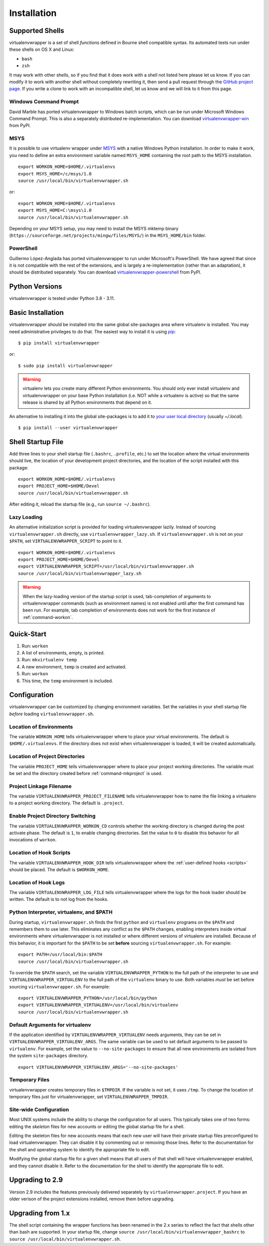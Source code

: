 ============
Installation
============

.. _supported-shells:

Supported Shells
================

virtualenvwrapper is a set of shell *functions* defined in Bourne
shell compatible syntax.  Its automated tests run under these
shells on OS X and Linux:

* ``bash``
* ``zsh``

It may work with other shells, so if you find that it does work with a
shell not listed here please let us know.  If you can modify it to
work with another shell without completely rewriting it, then send a pull
request through the `GitHub project page`_.  If you write a clone to
work with an incompatible shell, let us know and we will link to it
from this page.

.. _GitHub project page: https://GitHub.com/python-virtualenvwrapper/virtualenvwrapper/

Windows Command Prompt
----------------------

David Marble has ported virtualenvwrapper to Windows batch scripts,
which can be run under Microsoft Windows Command Prompt. This is also
a separately distributed re-implementation. You can download
`virtualenvwrapper-win`_ from PyPI.

.. _virtualenvwrapper-win: https://pypi.python.org/pypi/virtualenvwrapper-win

MSYS
----

It is possible to use virtualenv wrapper under `MSYS
<http://www.mingw.org/wiki/MSYS>`_ with a native Windows Python
installation.  In order to make it work, you need to define an extra
environment variable named ``MSYS_HOME`` containing the root path to
the MSYS installation.

::

    export WORKON_HOME=$HOME/.virtualenvs
    export MSYS_HOME=/c/msys/1.0
    source /usr/local/bin/virtualenvwrapper.sh

or::

    export WORKON_HOME=$HOME/.virtualenvs
    export MSYS_HOME=C:\msys\1.0
    source /usr/local/bin/virtualenvwrapper.sh

Depending on your MSYS setup, you may need to install the MSYS mktemp binary
(``https://sourceforge.net/projects/mingw/files/MSYS/``) in the
``MSYS_HOME/bin`` folder.

PowerShell
----------

Guillermo López-Anglada has ported virtualenvwrapper to run under
Microsoft's PowerShell. We have agreed that since it is not compatible
with the rest of the extensions, and is largely a re-implementation
(rather than an adaptation), it should be distributed separately. You
can download virtualenvwrapper-powershell_ from PyPI.

.. _virtualenvwrapper-powershell: https://pypi.python.org/pypi/virtualenvwrapper-powershell

.. _supported-versions:

Python Versions
===============

virtualenvwrapper is tested under Python 3.8 - 3.11.

.. _install-basic:

Basic Installation
==================

virtualenvwrapper should be installed into the same global
site-packages area where virtualenv is installed. You may need
administrative privileges to do that.  The easiest way to install it
is using pip_::

  $ pip install virtualenvwrapper

or::

  $ sudo pip install virtualenvwrapper

.. warning::

    virtualenv lets you create many different Python environments. You
    should only ever install virtualenv and virtualenvwrapper on your
    base Python installation (i.e. NOT while a virtualenv is active)
    so that the same release is shared by all Python environments that
    depend on it.

An alternative to installing it into the global site-packages is to
add it to `your user local directory
<https://docs.python.org/3.11/install/index.html#alternate-installation-the-user-scheme>`__
(usually `~/.local`).

::

  $ pip install --user virtualenvwrapper

.. _install-shell-config:

Shell Startup File
==================

Add three lines to your shell startup file (``.bashrc``, ``.profile``,
etc.) to set the location where the virtual environments should live,
the location of your development project directories, and the location
of the script installed with this package::

    export WORKON_HOME=$HOME/.virtualenvs
    export PROJECT_HOME=$HOME/Devel
    source /usr/local/bin/virtualenvwrapper.sh

After editing it, reload the startup file (e.g., run ``source
~/.bashrc``).

.. _install-lazy-loader:

Lazy Loading
------------

An alternative initialization script is provided for loading
virtualenvwrapper lazily. Instead of sourcing ``virtualenvwrapper.sh``
directly, use ``virtualenvwrapper_lazy.sh``. If
``virtualenvwrapper.sh`` is not on your ``$PATH``, set
``VIRTUALENVWRAPPER_SCRIPT`` to point to it.

::

    export WORKON_HOME=$HOME/.virtualenvs
    export PROJECT_HOME=$HOME/Devel
    export VIRTUALENVWRAPPER_SCRIPT=/usr/local/bin/virtualenvwrapper.sh
    source /usr/local/bin/virtualenvwrapper_lazy.sh

.. warning::

   When the lazy-loading version of the startup script is used,
   tab-completion of arguments to virtualenvwrapper commands (such as
   environment names) is not enabled until after the first command has
   been run. For example, tab completion of environments does not work
   for the first instance of :ref:`command-workon`.

Quick-Start
===========

1. Run: ``workon``
2. A list of environments, empty, is printed.
3. Run: ``mkvirtualenv temp``
4. A new environment, ``temp`` is created and activated.
5. Run: ``workon``
6. This time, the ``temp`` environment is included.

Configuration
=============

virtualenvwrapper can be customized by changing environment
variables. Set the variables in your shell startup file *before*
loading ``virtualenvwrapper.sh``.

.. _variable-WORKON_HOME:

Location of Environments
------------------------

The variable ``WORKON_HOME`` tells virtualenvwrapper where to place
your virtual environments.  The default is ``$HOME/.virtualenvs``. If
the directory does not exist when virtualenvwrapper is loaded, it will
be created automatically.

.. _variable-PROJECT_HOME:

Location of Project Directories
-------------------------------

The variable ``PROJECT_HOME`` tells virtualenvwrapper where to place
your project working directories.  The variable must be set and the
directory created before :ref:`command-mkproject` is used.

.. seealso::

   * :ref:`project-management`

.. _variable-VIRTUALENVWRAPPER_PROJECT_FILENAME:

Project Linkage Filename
------------------------

The variable ``VIRTUALENVWRAPPER_PROJECT_FILENAME`` tells
virtualenvwrapper how to name the file linking a virtualenv to a
project working directory. The default is ``.project``.

.. seealso::

   * :ref:`project-management`

.. _variable-VIRTUALENVWRAPPER_WORKON_CD:

Enable Project Directory Switching
----------------------------------

The variable ``VIRTUALENVWRAPPER_WORKON_CD`` controls whether the
working directory is changed during the post activate phase. The
default is ``1``, to enable changing directories. Set the value to
``0`` to disable this behavior for all invocations of ``workon``.

.. seealso::

  * :ref:`command-workon`

.. _variable-VIRTUALENVWRAPPER_HOOK_DIR:

Location of Hook Scripts
------------------------

The variable ``VIRTUALENVWRAPPER_HOOK_DIR`` tells virtualenvwrapper
where the :ref:`user-defined hooks <scripts>` should be placed. The
default is ``$WORKON_HOME``.

.. seealso::

   * :ref:`scripts`

.. _variable-VIRTUALENVWRAPPER_LOG_FILE:

Location of Hook Logs
---------------------

The variable ``VIRTUALENVWRAPPER_LOG_FILE`` tells virtualenvwrapper
where the logs for the hook loader should be written. The default is
to not log from the hooks.

.. _variable-VIRTUALENVWRAPPER_VIRTUALENV:

.. _variable-VIRTUALENVWRAPPER_VIRTUALENV_ARGS:

.. _variable-VIRTUALENVWRAPPER_PYTHON:

Python Interpreter, virtualenv, and $PATH
-----------------------------------------

During startup, ``virtualenvwrapper.sh`` finds the first ``python``
and ``virtualenv`` programs on the ``$PATH`` and remembers them to use
later.  This eliminates any conflict as the ``$PATH`` changes,
enabling interpreters inside virtual environments where
virtualenvwrapper is not installed or where different versions of
virtualenv are installed.  Because of this behavior, it is important
for the ``$PATH`` to be set **before** sourcing
``virtualenvwrapper.sh``.  For example::

    export PATH=/usr/local/bin:$PATH
    source /usr/local/bin/virtualenvwrapper.sh

To override the ``$PATH`` search, set the variable
``VIRTUALENVWRAPPER_PYTHON`` to the full path of the interpreter to
use and ``VIRTUALENVWRAPPER_VIRTUALENV`` to the full path of the
``virtualenv`` binary to use. Both variables *must* be set before
sourcing ``virtualenvwrapper.sh``.  For example::

    export VIRTUALENVWRAPPER_PYTHON=/usr/local/bin/python
    export VIRTUALENVWRAPPER_VIRTUALENV=/usr/local/bin/virtualenv
    source /usr/local/bin/virtualenvwrapper.sh

Default Arguments for virtualenv
--------------------------------

If the application identified by ``VIRTUALENVWRAPPER_VIRTUALENV``
needs arguments, they can be set in
``VIRTUALENVWRAPPER_VIRTUALENV_ARGS``. The same variable can be used
to set default arguments to be passed to ``virtualenv``. For example,
set the value to ``--no-site-packages`` to ensure that all new
environments are isolated from the system ``site-packages`` directory.

::

    export VIRTUALENVWRAPPER_VIRTUALENV_ARGS='--no-site-packages'

Temporary Files
---------------

virtualenvwrapper creates temporary files in ``$TMPDIR``.  If the
variable is not set, it uses ``/tmp``.  To change the location of
temporary files just for virtualenvwrapper, set
``VIRTUALENVWRAPPER_TMPDIR``.

Site-wide Configuration
-----------------------

Most UNIX systems include the ability to change the configuration for
all users. This typically takes one of two forms: editing the
*skeleton* files for new accounts or editing the global startup file
for a shell.

Editing the skeleton files for new accounts means that each new user
will have their private startup files preconfigured to load
virtualenvwrapper. They can disable it by commenting out or removing
those lines. Refer to the documentation for the shell and operating
system to identify the appropriate file to edit.

Modifying the global startup file for a given shell means that all
users of that shell will have virtualenvwrapper enabled, and they
cannot disable it. Refer to the documentation for the shell to
identify the appropriate file to edit.

Upgrading to 2.9
================

Version 2.9 includes the features previously delivered separately by
``virtualenvwrapper.project``.  If you have an older verison of the
project extensions installed, remove them before upgrading.

Upgrading from 1.x
==================

The shell script containing the wrapper functions has been renamed in
the 2.x series to reflect the fact that shells other than bash are
supported.  In your startup file, change ``source
/usr/local/bin/virtualenvwrapper_bashrc`` to ``source
/usr/local/bin/virtualenvwrapper.sh``.

.. _pip: https://pypi.python.org/pypi/pip
